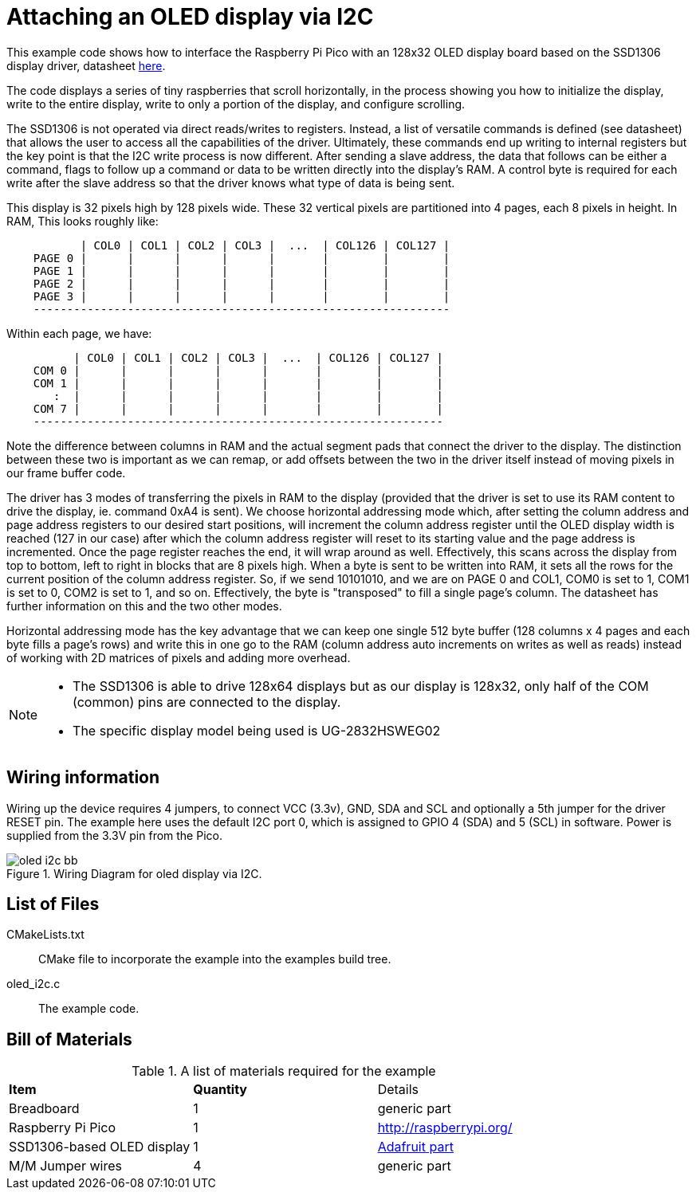 = Attaching an OLED display via I2C

This example code shows how to interface the Raspberry Pi Pico with an 128x32 OLED display board based on the SSD1306 display driver, datasheet https://cdn-shop.adafruit.com/datasheets/SSD1306.pdf[here].

The code displays a series of tiny raspberries that scroll horizontally, in the process showing you how to initialize the display, write to the entire display, write to only a portion of the display, and configure scrolling.

The SSD1306 is not operated via direct reads/writes to registers. Instead, a list of versatile commands is defined (see datasheet) that allows the user to access all the capabilities of the driver. Ultimately, these commands end up writing to internal registers but the key point is that the I2C write process is now different. After sending a slave address, the data that follows can be either a command, flags to follow up a command or data to be written directly into the display's RAM. A control byte is required for each write after the slave address so that the driver knows what type of data is being sent.

This display is 32 pixels high by 128 pixels wide. These 32 vertical pixels are partitioned into 4 pages, each 8 pixels in height. In RAM, This looks roughly like:

----
           | COL0 | COL1 | COL2 | COL3 |  ...  | COL126 | COL127 |
    PAGE 0 |      |      |      |      |       |        |        |
    PAGE 1 |      |      |      |      |       |        |        |
    PAGE 2 |      |      |      |      |       |        |        |
    PAGE 3 |      |      |      |      |       |        |        |
    --------------------------------------------------------------
----

Within each page, we have:

----
          | COL0 | COL1 | COL2 | COL3 |  ...  | COL126 | COL127 |
    COM 0 |      |      |      |      |       |        |        |   
    COM 1 |      |      |      |      |       |        |        |   
       :  |      |      |      |      |       |        |        |  
    COM 7 |      |      |      |      |       |        |        |
    -------------------------------------------------------------
----

Note the difference between columns in RAM and the actual segment pads that connect the driver to the display. The distinction between these two is important as we can remap, or add offsets between the two in the driver itself instead of moving pixels in our frame buffer code.

The driver has 3 modes of transferring the pixels in RAM to the display (provided that the driver is set to use its RAM content to drive the display, ie. command 0xA4 is sent). We choose horizontal addressing mode which, after setting the column address and page address registers to our desired start positions, will increment the column address register until the OLED display width is reached (127 in our case) after which the column address register will reset to its starting value and the page address is incremented. Once the page register reaches the end, it will wrap around as well. Effectively, this scans across the display from top to bottom, left to right in blocks that are 8 pixels high. When a byte is sent to be written into RAM, it sets all the rows for the current position of the column address register. So, if we send 10101010, and we are on PAGE 0 and COL1, COM0 is set to 1, COM1 is set to 0, COM2 is set to 1, and so on. Effectively, the byte is "transposed" to fill a single page's column. The datasheet has further information on this and the two other modes.

Horizontal addressing mode has the key advantage that we can keep one single 512 byte buffer (128 columns x 4 pages and each byte fills a page's rows) and write this in one go to the RAM (column address auto increments on writes as well as reads) instead of working with 2D matrices of pixels and adding more overhead. 

[NOTE]
======
* The SSD1306 is able to drive 128x64 displays but as our display is 128x32, only half of the COM (common) pins are connected to the display.
* The specific display model being used is UG-2832HSWEG02
======

== Wiring information

Wiring up the device requires 4 jumpers, to connect VCC (3.3v), GND, SDA and SCL and optionally a 5th jumper for the driver RESET pin. The example here uses the default I2C port 0, which is assigned to GPIO 4 (SDA) and 5 (SCL) in software. Power is supplied from the 3.3V pin from the Pico.

[[oled_i2c_wiring]]
[pdfwidth=75%]
.Wiring Diagram for oled display via I2C.
image::oled_i2c_bb.png[]

== List of Files

CMakeLists.txt:: CMake file to incorporate the example into the examples build tree.
oled_i2c.c:: The example code.

== Bill of Materials

.A list of materials required for the example
[[oled_i2c-bom-table]]
[cols=3]
|===
| *Item* | *Quantity* | Details
| Breadboard | 1 | generic part
| Raspberry Pi Pico | 1 | http://raspberrypi.org/
| SSD1306-based OLED display | 1 | https://www.adafruit.com/product/4440[Adafruit part]
| M/M Jumper wires | 4 | generic part
|===
